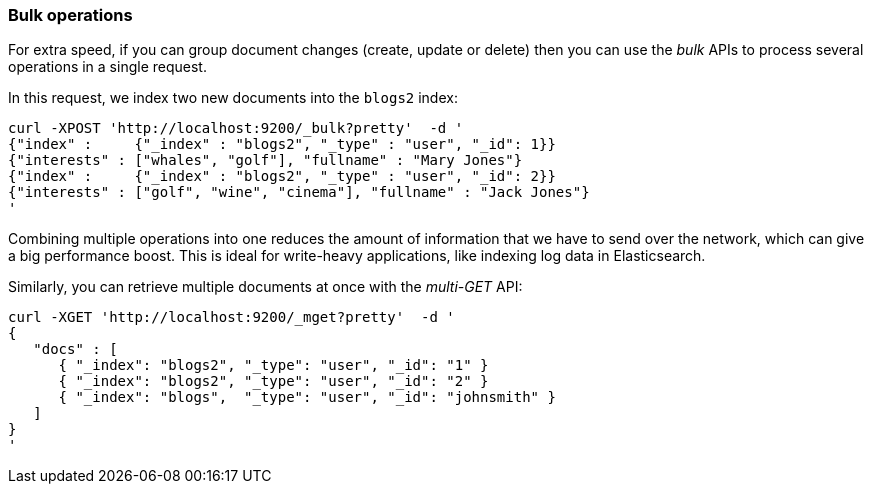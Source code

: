 === Bulk operations

For extra speed, if you can group document changes (create, update
or delete) then you can use the _bulk_ APIs to process several operations
in a single request.

In this request, we index two new documents into the `blogs2` index:

    curl -XPOST 'http://localhost:9200/_bulk?pretty'  -d '
    {"index" :     {"_index" : "blogs2", "_type" : "user", "_id": 1}}
    {"interests" : ["whales", "golf"], "fullname" : "Mary Jones"}
    {"index" :     {"_index" : "blogs2", "_type" : "user", "_id": 2}}
    {"interests" : ["golf", "wine", "cinema"], "fullname" : "Jack Jones"}
    '

Combining multiple operations into one reduces the amount of information that
we have to send over the network, which can give a big performance boost.
This is ideal for write-heavy applications, like indexing log data in
Elasticsearch.

Similarly, you can retrieve multiple documents at once with the _multi-GET_
API:

    curl -XGET 'http://localhost:9200/_mget?pretty'  -d '
    {
       "docs" : [
          { "_index": "blogs2", "_type": "user", "_id": "1" }
          { "_index": "blogs2", "_type": "user", "_id": "2" }
          { "_index": "blogs",  "_type": "user", "_id": "johnsmith" }
       ]
    }
    '
